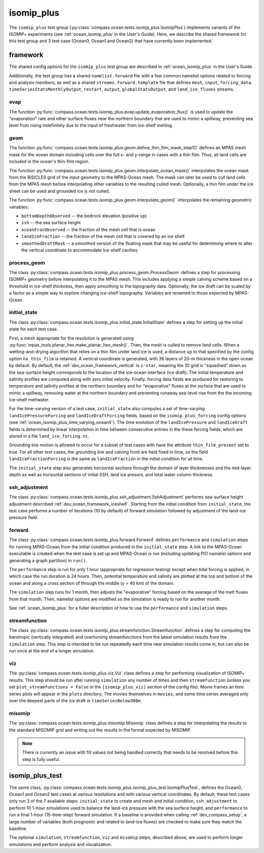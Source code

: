 .. _dev_ocean_isomip_plus:

isomip_plus
============

The ``isomip_plus`` test group
(:py:class:`compass.ocean.tests.isomip_plus.IsomipPlus`) implements variants
of the ISOMIP+ experiments (see :ref:`ocean_isomip_plus` in the User's Guide).
Here, we describe the shared framework for this test group and 3 test case
(Ocean0, Ocean1 and Ocean2) that have currently been implemented.

framework
---------

The shared config options for the ``isomip_plus`` test group
are described in :ref:`ocean_isomip_plus` in the User's Guide.

Additionally, the test group has a shared ``namelist.forward`` file with
a few common namelist options related to forcing and analysis members, as well
as a shared ``streams.forward.template`` file that defines ``mesh``, ``input``,
``forcing_data``, ``timeSeriesStatsMonthlyOutput``, ``restart``, ``output``,
``globalStatsOutput``, and ``land_ice_fluxes`` streams.

evap
~~~~

The function :py:func:`compass.ocean.tests.isomip_plus.evap.update_evaporation_flux()`
is used to update the "evaporation" rate and other surface fluxes near the
northern boundary that are used to mimic a spillway, preventing sea level from
rising indefinitely due to the input of freshwater from ice-shelf melting.


geom
~~~~

The function :py:func:`compass.ocean.tests.isomip_plus.geom.define_thin_film_mask_step1()`
defines an MPAS mesh mask for the ocean domain including cells over the full x- and y-range
in cases with a thin film. Thus, all land cells are included in the ocean's thin-film region.


The function :py:func:`compass.ocean.tests.isomip_plus.geom.interpolate_ocean_mask()`
interpolates the ocean mask from the BISICLES grid of the input geometry to
the MPAS-Ocean mesh.  The mask can later be used to cull land cells from the
MPAS mesh before interpolating other variables to the resulting culled mesh.
Optionally, a thin film under the ice sheet can be used and grounded ice is
not culled.

The function :py:func:`compass.ocean.tests.isomip_plus.geom.interpolate_geom()`
interpolates the remaining geometric variables:

* ``bottomDepthObserved`` -- the bedrock elevation (positive up)

* ``ssh`` -- the sea surface height

* ``oceanFracObserved`` -- the fraction of the mesh cell that is ocean

* ``landIceFraction`` -- the fraction of the mesh cell that is covered
  by an ice shelf

* ``smoothedDraftMask`` -- a smoothed version of the floating mask that
  may be useful for determining where to alter the vertical coordinate
  to accommodate ice-shelf cavities

process_geom
~~~~~~~~~~~~

The class :py:class:`compass.ocean.tests.isomip_plus.process_geom.ProcessGeom`
defines a step for processing ISOMIP+ geometry before interpolating it to the
MPAS mesh.  This includes applying a simple calving scheme based on a threshold
in ice-shelf thickness, then apply smoothing to the topography data.
Optionally, the ice draft can be scaled by a factor as a simple way to explore
changing ice-shelf topography.  Variables are renamed to those expected by
MPAS-Ocean.

initial_state
~~~~~~~~~~~~~

The class :py:class:`compass.ocean.tests.isomip_plus.initial_state.InitialState`
defines a step for setting up the initial state for each test case.

First, a mesh appropriate for the resolution is generated using
:py:func:`mpas_tools.planar_hex.make_planar_hex_mesh()`.  Then, the mesh is
culled to remove land cells.  When a wetting-and-drying algorithm that relies
on a thin film under land ice is used, a distance up to that specified by the
config option ``nx_thin_film`` is retained.  A vertical coordinate is generated,
with 36 layers of 20-m thickness in the open ocean by default.  By default,
the :ref:`dev_ocean_framework_vertical` is ``z-star``, meaning the 1D grid is
"squashed" down so the sea-surface height corresponds to the location of the
ice-ocean interface (ice draft).  The initial temperature and salinity profiles
are computed along with zero initial velocity.  Finally, forcing data fields
are produced for restoring to temperature and salinity profiles at the northern
boundary and for "evaporative" fluxes at the surface that are used to mimic a
spillway, removing water at the northern boundary and preventing runaway
sea-level rise from the the incoming ice-shelf meltwater.

For the time-varying version of a test case, ``initial_state`` also computes
a set of time-varying ``landIcePressureForcing`` and ``landIceDraftForcing``
fields, based on the ``isomip_plus_forcing`` config options (see
:ref:`ocean_isomip_plus_time_varying_ocean0`).  The time evolution of the
``landIcePressure`` and ``landIceDraft`` fields is determined by linear
interpolation in time between consecutive entries in the these forcing
fields, which are stored in a file ``land_ice_forcing.nc``.

Grounding line motion is allowed to occur for a subset of test cases with have
the attribute ``thin_film_present`` set to true. For all other test cases, the
grounding line and calving front are held fixed in time, so the field
``landIceFractionForcing`` is the same as ``landIceFraction`` in the initial
condition for all time.

The ``initial_state`` step also generates horizontal sections through the
domain of layer thicknesses and the mid-layer depth as well as horizontal
sections of initial SSH, land ice presure, and total water column thickness.

ssh_adjustment
~~~~~~~~~~~~~~

The class :py:class:`compass.ocean.tests.isomip_plus.ssh_adjustment.SshAdjustment`
performs sea-surface height adjustment described
:ref:`dev_ocean_framework_iceshelf`.  Starting from the initial condition
from ``initial_state``, the test case performs a number of iterations (10 by
default) of forward simulation followed by adjustment of the land-ice pressure
field.

forward
~~~~~~~

The class :py:class:`compass.ocean.tests.isomip_plus.forward.Forward`
defines ``performance`` and ``simulation`` steps for running MPAS-Ocean from
the initial condition produced in the ``initial_state`` step. A link to the
MPAS-Ocean executable is created when the test case is set up and MPAS-Ocean is
run (including updating PIO namelist options and generating a graph partition)
in ``run()``.

The ``performance`` step is run for only 1 hour (appropriate for regression
testing) except when tidal forcing is applied, in which case the run duration
is 24 hours.  Then, potential temperature and salinity are plotted at the top
and bottom of the ocean and along a cross section of through the middle (y =
40 km) of the domain.

The ``simulation`` step runs for 1 month, then adjusts the "evaporative"
forcing based on the average of the melt fluxes from that month.  Then,
namelist options are modified so the simulation is ready to run for another
month.

See :ref:`ocean_isomip_plus` for a fuller description of how to use the
``performance`` and ``simulation`` steps.

streamfunction
~~~~~~~~~~~~~~

The class :py:class:`compass.ocean.tests.isomip_plus.streamfunction.Streamfunction`
defines a step for computing the barotropic (vertically integrated) and
overturning streamfunctions from the latest simulation results from the
``simulation`` step.  This step is intended to be run repeatedly each time new
simulation results come in, but can also be run once at the end of a longer
simulation.

viz
~~~

The :py:class:`compass.ocean.tests.isomip_plus.viz.Viz` class defines a step
for performing visualization of ISOMIP+ results.  This step should be run
after running ``simulation`` any number of times and then ``streamfunction``
(unless you set ``plot_streamfunctions = False`` in the ``[isomip_plus_viz]``
section of the config file).  Movie frames an time series plots will appear
in the ``plots`` directory; The movies themselves in ``movies``, and some
time series averaged only over the deepest parts of the ice draft in
``timeSeriesBelow300m``.

misomip
~~~~~~~

The :py:class:`compass.ocean.tests.isomip_plus.misomip.Misomip` class defines
a step for interpolating the results to the standard MISOMIP grid and writing
out the results in the format expected by MISOMIP.

.. note::

    There is currently an issue with fill values not being handled correctly
    that needs to be resolved before this step is fully useful.

.. _dev_ocean_isomip_plus_test:

isomip_plus_test
----------------

The same class,
:py:class:`compass.ocean.tests.isomip_plus.isomip_plus_test.IsomipPlusTest`,
defines the Ocean0, Ocean1 and Ocean2 test cases at various resolutions and with
various vertical coordinates.  By default, these test cases only run 3 of the
7 available steps: ``initial_state`` to create and mesh and initial condition,
``ssh_adjustment`` to perform 10 1-hour simulations used to balance the
land-ice pressure with the sea surface height, and ``performance`` to run a
final 1-hour (15-time-step) forward simulation. If a baseline is provided when
calling :ref:`dev_compass_setup`, a large number of variables (both prognostic
and related to land-ice fluxes) are checked to make sure they match the
baseline.

The optional ``simulation``, ``streamfunction``, ``viz`` and ``misomip`` steps,
described above, are used to perform longer simulations and perform analysis
and visualization.
